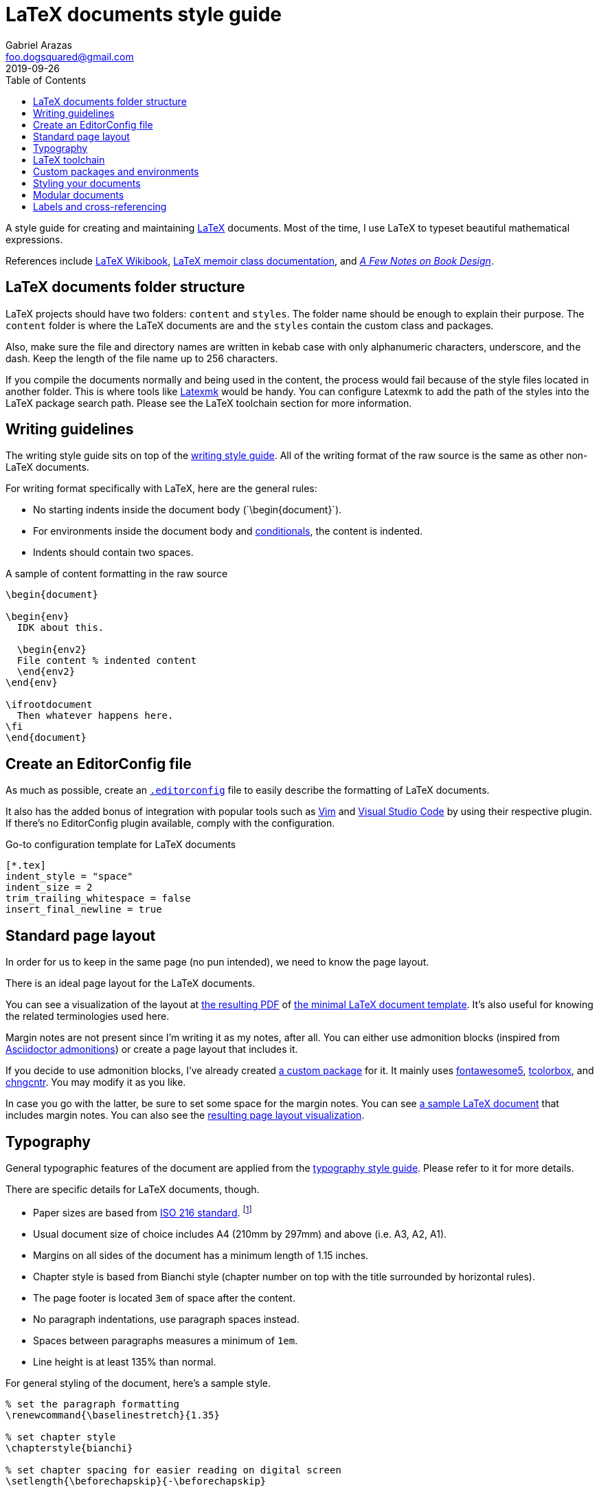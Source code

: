 = LaTeX documents style guide 
Gabriel Arazas <foo.dogsquared@gmail.com>
2019-09-26
:toc:

:label-prefix-indicator: !

A style guide for creating and maintaining https://www.latex-project.org/[LaTeX] documents. 
Most of the time, I use LaTeX to typeset beautiful mathematical expressions. 

References include https://en.wikibooks.org/wiki/LaTeX[LaTeX Wikibook], http://www.texdoc.net/texmf-dist/doc/latex/memoir/memman.pdf[LaTeX memoir class documentation], and 
http://texdoc.net/texmf-dist/doc/fonts/memdesign/memdesign.pdf[_A Few Notes on Book Design_]. 




== LaTeX documents folder structure 

LaTeX projects should have two folders: `content` and `styles`. 
The folder name should be enough to explain their purpose. 
The `content` folder is where the LaTeX documents are and the `styles` contain the custom class and packages. 

Also, make sure the file and directory names are written in kebab case with only alphanumeric characters, underscore, and the dash. 
Keep the length of the file name up to 256 characters. 

If you compile the documents normally and being used in the content, the process would fail because of the style files located in another folder. 
This is where tools like http://personal.psu.edu/jcc8//software/latexmk-jcc/[Latexmk] would be handy. 
You can configure Latexmk to add the path of the styles into the LaTeX package search path. 
Please see the LaTeX toolchain section for more information. 




== Writing guidelines 

The writing style guide sits on top of the link:./writing.adoc[writing style guide]. 
All of the writing format of the raw source is the same as other non-LaTeX documents. 

For writing format specifically with LaTeX, here are the general rules: 

* No starting indents inside the document body (\`\begin{document}`). 
* For environments inside the document body and  https://alvinalexander.com/blog/post/latex/two-simple-examples-using-latex-ifthen-package[conditionals], the content is indented. 
* Indents should contain two spaces. 

.A sample of content formatting in the raw source  
[source,latex]
----
\begin{document}

\begin{env}
  IDK about this. 

  \begin{env2}
  File content % indented content 
  \end{env2}
\end{env}

\ifrootdocument
  Then whatever happens here. 
\fi
\end{document}
----




== Create an EditorConfig file 

As much as possible, create an https://editorconfig.org/[`.editorconfig`] file to easily describe the formatting of LaTeX documents. 

It also has the added bonus of integration with popular tools such as https://www.vim.org/[Vim] and https://code.visualstudio.com/[Visual Studio Code] by using their respective plugin. 
If there's no EditorConfig plugin available, comply with the configuration. 

.Go-to configuration template for LaTeX documents 
[source,toml]
----
[*.tex]
indent_style = "space"
indent_size = 2
trim_trailing_whitespace = false
insert_final_newline = true
----





== Standard page layout 

In order for us to keep in the same page (no pun intended), we need to know the page layout. 

There is an ideal page layout for the LaTeX documents. 

You can see a visualization of the layout at link:./latex/page-layout.pdf[the resulting PDF] of link:./latex/page-layout.tex[the minimal LaTeX document template]. 
It's also useful for knowing the related terminologies used here. 

Margin notes are not present since I'm writing it as my notes, after all. 
You can either use admonition blocks (inspired from https://asciidoctor.org/docs/user-manual/#admonition[Asciidoctor admonitions]) or create a page layout that includes it. 

If you decide to use admonition blocks, I've already created https://github.com/foo-dogsquared/latex-templates/blob/master/styles/docs-admonition-blocks.sty[a custom package] for it. 
It mainly uses https://ctan.org/pkg/fontawesome5[fontawesome5], https://ctan.org/pkg/tcolorbox[tcolorbox], and https://www.ctan.org/pkg/chngcntr[chngcntr]. 
You may modify it as you like. 

In case you go with the latter, be sure to set some space for the margin notes. 
You can see link:./latex/page-layout-with-margin-notes.tex[a sample LaTeX document] that includes margin notes. 
You can also see the link:./latex/page-layout-with-margin-notes.pdf[resulting page layout visualization]. 




== Typography 

General typographic features of the document are applied from the link:typography.adoc[typography style guide]. 
Please refer to it for more details. 

There are specific details for LaTeX documents, though. 

* Paper sizes are based from https://www.iso.org/standard/36631.html[ISO 216 standard]. 
footnote:[https://www.cl.cam.ac.uk/~mgk25/iso-paper.html[Visit this page for more details.]]
* Usual document size of choice includes A4 (210mm by 297mm) and above (i.e. A3, A2, A1). 
* Margins on all sides of the document has a minimum length of 1.15 inches. 
* Chapter style is based from Bianchi style (chapter number on top with the title surrounded by horizontal rules). 
* The page footer is located `3em` of space after the content. 
* No paragraph indentations, use paragraph spaces instead. 
* Spaces between paragraphs measures a minimum of `1em`. 
* Line height is at least 135% than normal. 

For general styling of the document, here's a sample style. 

[source,latex]
----
% set the paragraph formatting
\renewcommand{\baselinestretch}{1.35} 

% set chapter style
\chapterstyle{bianchi}

% set chapter spacing for easier reading on digital screen
\setlength{\beforechapskip}{-\beforechapskip}

% set the spacing for the page layout
\setlength{\footskip}{3em}
\setlength{\parskip}{1em}
\setlength{\parindent}{0pt}
----




== LaTeX toolchain 

For building LaTeX documents, use http://personal.psu.edu/jcc8//software/latexmk-jcc/[Latexmk] with a `latexmkrc` file for configuration. 
It is mostly used to include the custom styles in the search package path. 
It is useful in case you have custom packages in another folder. 

.Sample of configuring Latexmk with a latexmkrc
[source]
----
ensure_path( 'TEXINPUTS', './styles//' );

$clean_ext+="fdb_latexmk log listing pyg";
----

For the engine of choice, use http://luatex.org/[LuaLaTeX]. 
It features Lua integration that opens up the TeX internals and it can be more powerful (and easier) with programming in Lua. 

For starting with LuaLaTeX, you can start with the http://mirror.pregi.net/tex-archive/info/luatex/lualatex-doc/lualatex-doc.pdf[tour guide of LuaLaTeX]. 
For more information on it, you can read the http://mirror.pregi.net/tex-archive/systems/doc/luatex/luatex.pdf[official reference guide]. 




== Custom packages and environments  

Prefix your custom package and environment names with `doc` to prevent potential name conflicts. 

In creating custom packages, be sure to name them exclusively in kebab case. 
Also include the date in https://www.iso.org/iso-8601-date-and-time-format.html[ISO 8601 standard] as the version. 

Don't forget to update the version if you modify the package. 
This enables easy referencing for your packages. 

For an example, you can see https://github.com/foo-dogsquared/latex-templates/blob/master/styles/docs-admonition-blocks.sty[a admonition blocks custom package] to know how it's done. 




== Styling your documents 

Putting all of the styling options in the preamble of the LaTeX document is discouraged. 
Create a `.sty` file for convenience and consistent styling among the documents included in the project.  
Since the styles are considered to be a custom package, comply with the custom packages guide lines set in this same document. 

The main style file should be named as `docs-config` and it is the entry point for your documents. 
It contains all of the common packages and style between documents. 

This makes updating the styles easy and making the preamble to take less space. 

[source,latex]
----
\documentclass[class=memoir, crop=false, oneside, 14pt]{standalone}

\usepackage{docs-config}

% Specific packages and styling options are only left here 
\usepackage{specific-package1}
\specificpackageoption{OK}

\begin{document}
% Content of the document 
\end{document}
----

You can see https://github.com/foo-dogsquared/latex-templates/blob/master/styles/docs-config.sty[an example of the main style]. 
It should be the current preferences for the usual documents. 




== Modular documents 

In case your LaTeX documents needs to be modular, use https://ctan.org/pkg/standalone[standalone] package. 

Take note that https://tex.stackexchange.com/q/356278[the package does not detect whether a document is the root or not] since it is not designed this way. 
In order to make it possible, I've created a little package https://tex.stackexchange.com/a/356466[based on the answer on the previously linked Stack Exchange thread]. 
You can find it at https://github.com/foo-dogsquared/latex-templates/blob/master/styles/docs-ifrootdocument.sty[my LaTeX templates]. 

With the custom package, you can now conditionally render a part of the LaTeX document if the document is compiled as the root or as an imported document. 

[source,latex]
----
\begin{document}

\ifrootdocument
  Congratulations! 
  This will be rendered. 
  This document is the root level. 
\else 
  No congrats for you! :(
\fi

\end{document}
----

The package is mostly used for two things: 

* Compiling LaTeX standalone documents with their own content such as the preface, table of content, bibliography, and many others. 
* Easy combining of LaTeX documents under one master book or something. 




== Labels and cross-referencing 

LaTeX provides labels for cross-referencing to different content with the `\label` command. 
The command accepts a string that contain whatever your heart desires as the required parameter. 

To keep referencing clean, organized, and easy, you should prefix your label name according to the type of content it refers to. 
This is also the recommended practice by most of the community as some of the packages rely on it as the metadata. 

Here are some guidelines for the labelling: 

* Separate the prefix and the label name with `{label-prefix-indicator}` (e.g. `label{label-prefix-indicator}Name of the label`). 
* The label name should be in sentence case to easily write and remember the label. 
* Use the common prefixes listed below. 
* When making a cross-reference with `\ref` command, prepend the label with a preferred word listed in the following table. 

Here's a table of the common prefixes with the label and cross-references format. 

[cols="5*", options="header"]
|===
| Label prefix 
| Content 
| Label example 
| Cross-reference prefix 
| Cross-reference example 

| `algo` 
| Computer or scientific algorithms. 
| `\label{algo{label-prefix-indicator}Evolutionary agents exploration}`
| `Algorithm`
| `Algorithm \ref{algo{label-prefix-indicator}Evolutionary agents exploration}`

| `chap` 
| Chapters of the document (`\chapter`). 
| `\label{part{label-prefix-indicator}Your first chapter to life}`
| `Chapter`
| `Chapter \ref{part{label-prefix-indicator}Your first chapter to life}`

| `code` 
| Source code listings. 
| `\label{code{label-prefix-indicator}Python duck typing}`
| `Code`
| `Code \ref{code{label-prefix-indicator}Python duck typing}`

| `defn` 
| Defined definitions. 
| `\label{defn{label-prefix-indicator}Pollen definition}`
| `Definition`
| `Definition \ref{defn{label-prefix-indicator}Pollen definition}`

| `fig` 
| Figures (including graphics from `tikz` and plots from `pgfplots`) used in the document. 
| `\label{fig{label-prefix-indicator}Duck sitting on the pond}`
| `Figure`
| `Figure \ref{fig{label-prefix-indicator}Duck sitting on the pond}`

| `list`
| A list (either ordered or unordered). 
| `\label{list{label-prefix-indicator}How to make a duck sandwich}`
| `List`
| `List \ref{list{label-prefix-indicator}How to make a duck sandwich}`

| `math` 
| Mathematical equations and expressions.  
| `\label{eq{label-prefix-indicator}Fourier transform}` 
| `Equation`
| `Equation \ref{eq{label-prefix-indicator}Fourier transform}` 

| `part` 
| Parts of the document (`\part`). 
| `\label{part{label-prefix-indicator}The introduction to ducks}` 
| `Part` 
| `Part \ref{part{label-prefix-indicator}The introduction to ducks}` 

| `proof` 
| Mathematical or scientific proofs. 
| `\label{proof{label-prefix-indicator}Proof of life in Mars}` 
| `Proof`
| `Proof \ref{proof{label-prefix-indicator}Proof of life in Mars}` 

| `prop` 
| Defined properties. 
| `\label{prop{label-prefix-indicator}Associative property of equality}`
| `Property`
| `Property \ref{prop{label-prefix-indicator}Associative property of equality}`

| `sect` 
| Sections of the document (`\section`). 
| `\label{sect{label-prefix-indicator}The first section}`
| `Section`
| `Section \ref{sect{label-prefix-indicator}The first section}`

| `subsect` 
| Subsections of the section (`\subsection`). 
| `\label{subsect{label-prefix-indicator}The first half of the section}`
| `Subsection`
| `Subsection \ref{subsect{label-prefix-indicator}The first half of the section}`

| `table` 
| Tables in the document. 
| `\label{table{label-prefix-indicator}Black plague victims}`
| `Table`
| `Table \ref{tab{label-prefix-indicator}Black plague victims}`

| `theorem` 
| Mathematical or scientific theorems. 
| `\label{theorem{label-prefix-indicator}White hole theorem}`
| `Theorem`
| `Theorem \ref{theorem{label-prefix-indicator}White hole theorem}`

|===
